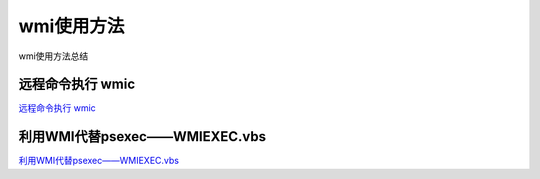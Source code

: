 wmi使用方法
===========================

wmi使用方法总结


远程命令执行 wmic
-----------------

`远程命令执行 wmic`_


.. _远程命令执行 wmic: http://www.tiaozhanziwo.com/remote_command_exec/remote_command_exec-smbexec-2.html



利用WMI代替psexec——WMIEXEC.vbs
-----------------

`利用WMI代替psexec——WMIEXEC.vbs`_


.. _利用WMI代替psexec——WMIEXEC.vbs: https://www.secpulse.com/archives/32197.html

